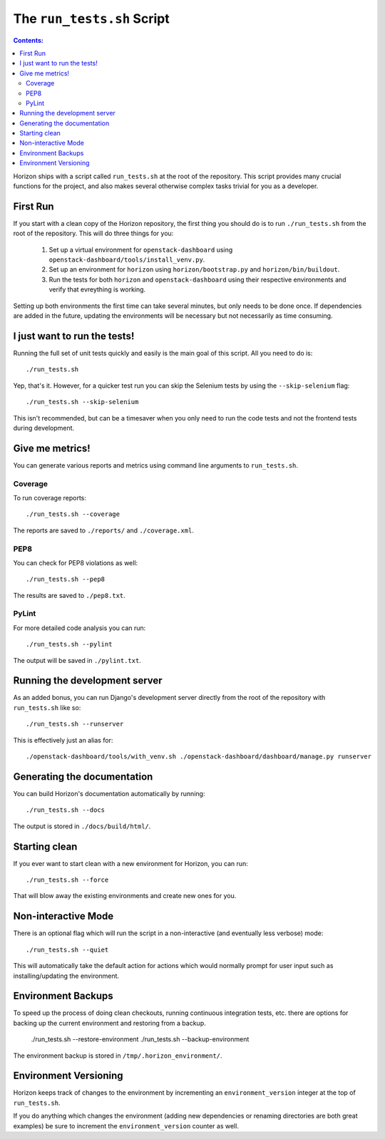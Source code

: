 ===========================
The ``run_tests.sh`` Script
===========================

.. contents:: Contents:
   :local:

Horizon ships with a script called ``run_tests.sh`` at the root of the
repository. This script provides many crucial functions for the project,
and also makes several otherwise complex tasks trivial for you as a
developer.

First Run
=========

If you start with a clean copy of the Horizon repository, the first thing
you should do is to run ``./run_tests.sh`` from the root of the repository.
This will do three things for you:

    #. Set up a virtual environment for ``openstack-dashboard`` using
       ``openstack-dashboard/tools/install_venv.py``.
    #. Set up an environment for ``horizon`` using
       ``horizon/bootstrap.py`` and ``horizon/bin/buildout``.
    #. Run the tests for both ``horizon`` and ``openstack-dashboard`` using
       their respective environments and verify that evreything is working.

Setting up both environments the first time can take several minutes, but only
needs to be done once. If dependencies are added in the future, updating the
environments will be necessary but not necessarily as time consuming.

I just want to run the tests!
=============================

Running the full set of unit tests quickly and easily is the main goal of this
script. All you need to do is::

    ./run_tests.sh

Yep, that's it. However, for a quicker test run you can skip the Selenium
tests by using the ``--skip-selenium`` flag::

    ./run_tests.sh --skip-selenium

This isn't recommended, but can be a timesaver when you only need to run
the code tests and not the frontend tests during development.

Give me metrics!
================

You can generate various reports and metrics using command line arguments
to ``run_tests.sh``.

Coverage
--------

To run coverage reports::

    ./run_tests.sh --coverage

The reports are saved to ``./reports/`` and ``./coverage.xml``.

PEP8
----

You can check for PEP8 violations as well::

    ./run_tests.sh --pep8

The results are saved to ``./pep8.txt``.

PyLint
------

For more detailed code analysis you can run::

    ./run_tests.sh --pylint

The output will be saved in ``./pylint.txt``.

Running the development server
==============================

As an added bonus, you can run Django's development server directly from
the root of the repository with ``run_tests.sh`` like so::

    ./run_tests.sh --runserver

This is effectively just an alias for::

    ./openstack-dashboard/tools/with_venv.sh ./openstack-dashboard/dashboard/manage.py runserver

Generating the documentation
============================

You can build Horizon's documentation automatically by running::

    ./run_tests.sh --docs

The output is stored in ``./docs/build/html/``.

Starting clean
==============

If you ever want to start clean with a new environment for Horizon, you can
run::

    ./run_tests.sh --force

That will blow away the existing environments and create new ones for you.

Non-interactive Mode
====================

There is an optional flag which will run the script in a non-interactive
(and eventually less verbose) mode::

    ./run_tests.sh --quiet

This will automatically take the default action for actions which would
normally prompt for user input such as installing/updating the environment.

Environment Backups
===================

To speed up the process of doing clean checkouts, running continuous
integration tests, etc. there are options for backing up the current
environment and restoring from a backup.

    ./run_tests.sh --restore-environment
    ./run_tests.sh --backup-environment

The environment backup is stored in ``/tmp/.horizon_environment/``.

Environment Versioning
======================

Horizon keeps track of changes to the environment by incrementing an
``environment_version`` integer at the top of ``run_tests.sh``.

If you do anything which changes the environment (adding new dependencies
or renaming directories are both great examples) be sure to increment the
``environment_version`` counter as well.
